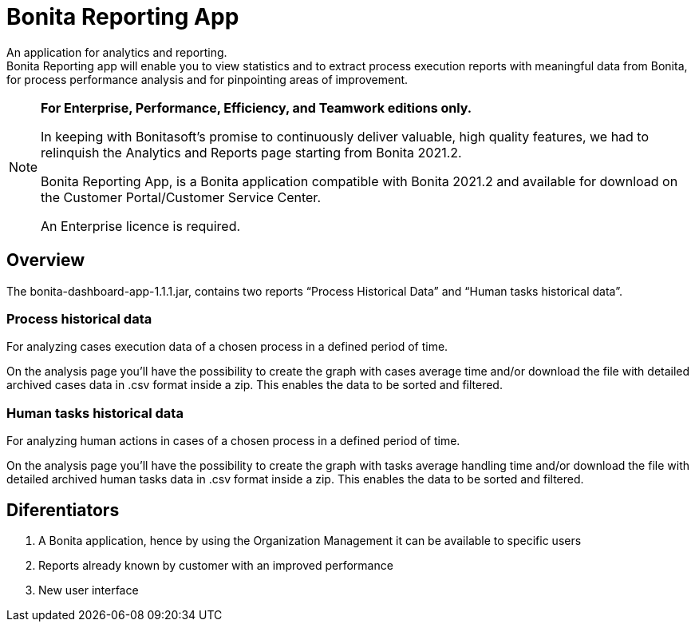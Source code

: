 = Bonita Reporting App 

:description: An application for analytics and reporting. 


{description} +
Bonita Reporting app will enable you to view statistics and to extract process execution reports with meaningful data from Bonita, for process performance analysis and for pinpointing areas of improvement.

[NOTE]
====

*For Enterprise, Performance, Efficiency, and Teamwork editions only.*

In keeping with Bonitasoft’s promise to continuously deliver valuable, high quality features, we had to relinquish the Analytics and Reports page starting from Bonita 2021.2.

Bonita Reporting App, is a Bonita application compatible with Bonita 2021.2 and available for download on the Customer Portal/Customer Service Center.

An Enterprise licence is required. 
====

== Overview 

The bonita-dashboard-app-1.1.1.jar, contains two reports “Process Historical Data” and “Human tasks historical data”.  

=== Process historical data

For analyzing cases execution data of a chosen process in a defined period of time.

On the analysis page you’ll have the possibility to create the graph with cases average time and/or download the file with detailed archived cases data in .csv format inside a zip. This enables the data to be sorted and filtered.

=== Human tasks historical data

For analyzing human actions in cases of a chosen process in a defined period of time. 

On the analysis page you’ll have the possibility to create the graph with tasks average handling time and/or download the file with detailed archived human tasks data in .csv format inside a zip. This enables the data to be sorted and filtered.

== Diferentiators 

. A Bonita application, hence by using the Organization Management it can be available to specific users 
. Reports already known by customer with an improved performance
. New user interface 



